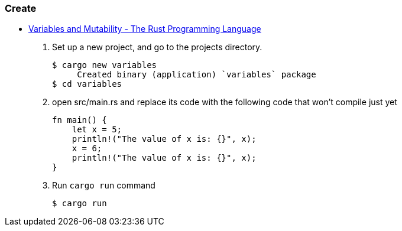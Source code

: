 === Create
* https://doc.rust-lang.org/book/ch03-01-variables-and-mutability.html[Variables and Mutability - The Rust Programming Language^]

. Set up a new project, and go to the projects directory.
+
[source,console]
----
$ cargo new variables
     Created binary (application) `variables` package
$ cd variables
----

. open src/main.rs and replace its code with the following code that won’t compile just yet
+
[source,rust]
----
fn main() {
    let x = 5;
    println!("The value of x is: {}", x);
    x = 6;
    println!("The value of x is: {}", x);
}
----

. Run `cargo run` command
+
[source,console]
----
$ cargo run
----